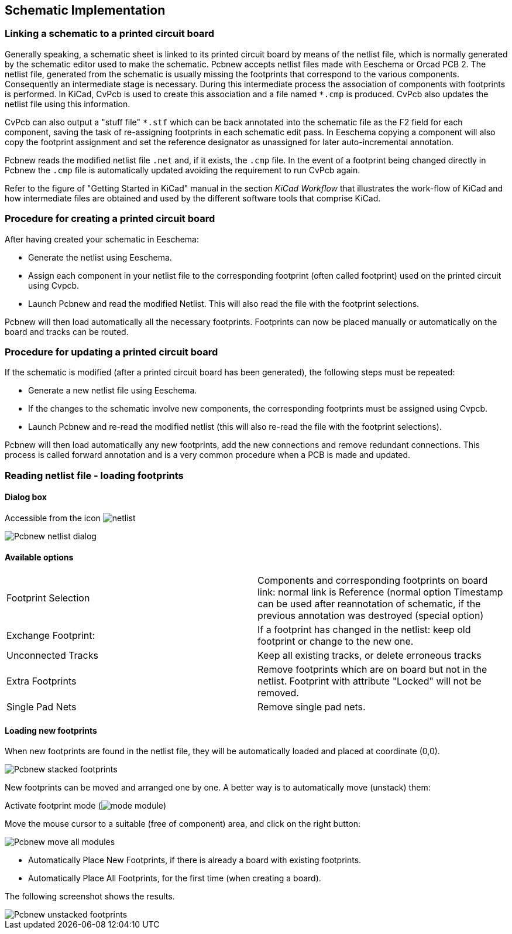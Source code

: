 
== Schematic Implementation

=== Linking a schematic to a printed circuit board

Generally speaking, a schematic sheet is linked to its printed
circuit board by means of the netlist file, which is normally
generated by the schematic editor used to make the schematic. Pcbnew
accepts netlist files made with Eeschema or Orcad PCB 2. The netlist
file, generated from the schematic is usually missing the footprints
that correspond to the various components. Consequently an
intermediate stage is necessary. During this intermediate process
the association of components with footprints is performed. In KiCad, CvPcb is
used to create this association and a file named `*.cmp` is
produced. CvPcb also updates the netlist file using this information.

CvPcb can also output a "stuff file" `*.stf` which can be back
annotated into the schematic file as the F2 field for each
component, saving the task of re-assigning footprints in each
schematic edit pass. In Eeschema copying a component will also copy
the footprint assignment and set the reference designator as
unassigned for later auto-incremental annotation.

Pcbnew reads the modified netlist file `.net` and, if it exists, the
`.cmp` file. In the event of a footprint being changed directly in Pcbnew
the `.cmp` file is automatically updated avoiding the
requirement to run CvPcb again.

Refer to the figure of "Getting Started in KiCad" manual
in the section _KiCad Workflow_ that illustrates the work-flow of KiCad
and how intermediate files are obtained and used by the different
software tools that comprise KiCad.

=== Procedure for creating a printed circuit board

After having created your schematic in Eeschema:

* Generate the netlist using Eeschema.
* Assign each component in your netlist file to the corresponding footprint
  (often called footprint) used on the printed circuit using Cvpcb.
* Launch Pcbnew and read the modified Netlist. This will also read the
  file with the footprint selections.

Pcbnew will then load automatically all the necessary footprints.
Footprints can now be placed manually or automatically on the board and
tracks can be routed.

=== Procedure for updating a printed circuit board

If the schematic is modified (after a printed circuit board has been
generated), the following steps must be repeated:

* Generate a new netlist file using Eeschema.
* If the changes to the schematic involve new components, the
  corresponding footprints must be assigned using Cvpcb.
* Launch Pcbnew and re-read the modified netlist (this will also re-read
  the file with the footprint selections).

Pcbnew will then load automatically any new footprints, add the new
connections and remove redundant connections. This process is called
forward annotation and is a very common procedure when a PCB is made
and updated.

=== Reading netlist file - loading footprints

==== Dialog box

Accessible from the icon image:images/icons/netlist.png[]

image::images/Pcbnew_netlist_dialog.png[scaledwidth="60%"]

==== Available options

[cols="1,1"]
|====
|Footprint Selection
|Components and corresponding footprints on board link:
normal link is Reference (normal option
Timestamp can be used after reannotation of schematic, if the previous
annotation was destroyed (special option)
|Exchange Footprint:
|If a footprint has changed in the netlist: keep old footprint or
change to the new one.
|Unconnected Tracks
|Keep all existing tracks, or delete erroneous tracks
|Extra Footprints
|Remove footprints which are on board but not in the netlist.
Footprint with attribute "Locked" will not be removed.
|Single Pad Nets
|Remove single pad nets.
|====

==== Loading new footprints

When new footprints are found in the netlist file, they will be
automatically loaded and placed at coordinate (0,0).

image::images/Pcbnew_stacked_footprints.png[scaledwidth="80%"]

New footprints can be moved and arranged one by one. A better way is to automatically move (unstack) them:

Activate footprint mode (image:images/icons/mode_module.png[])

Move the mouse cursor to a suitable (free of component) area, and
click on the right button:

image::images/Pcbnew_move_all_modules.png[scaledwidth="70%"]

* Automatically Place New Footprints, if there is already a board with existing footprints.
* Automatically Place All Footprints, for the first time (when creating a board).

The following screenshot shows the results.

image::images/Pcbnew_unstacked_footprints.png[scaledwidth="90%"]
